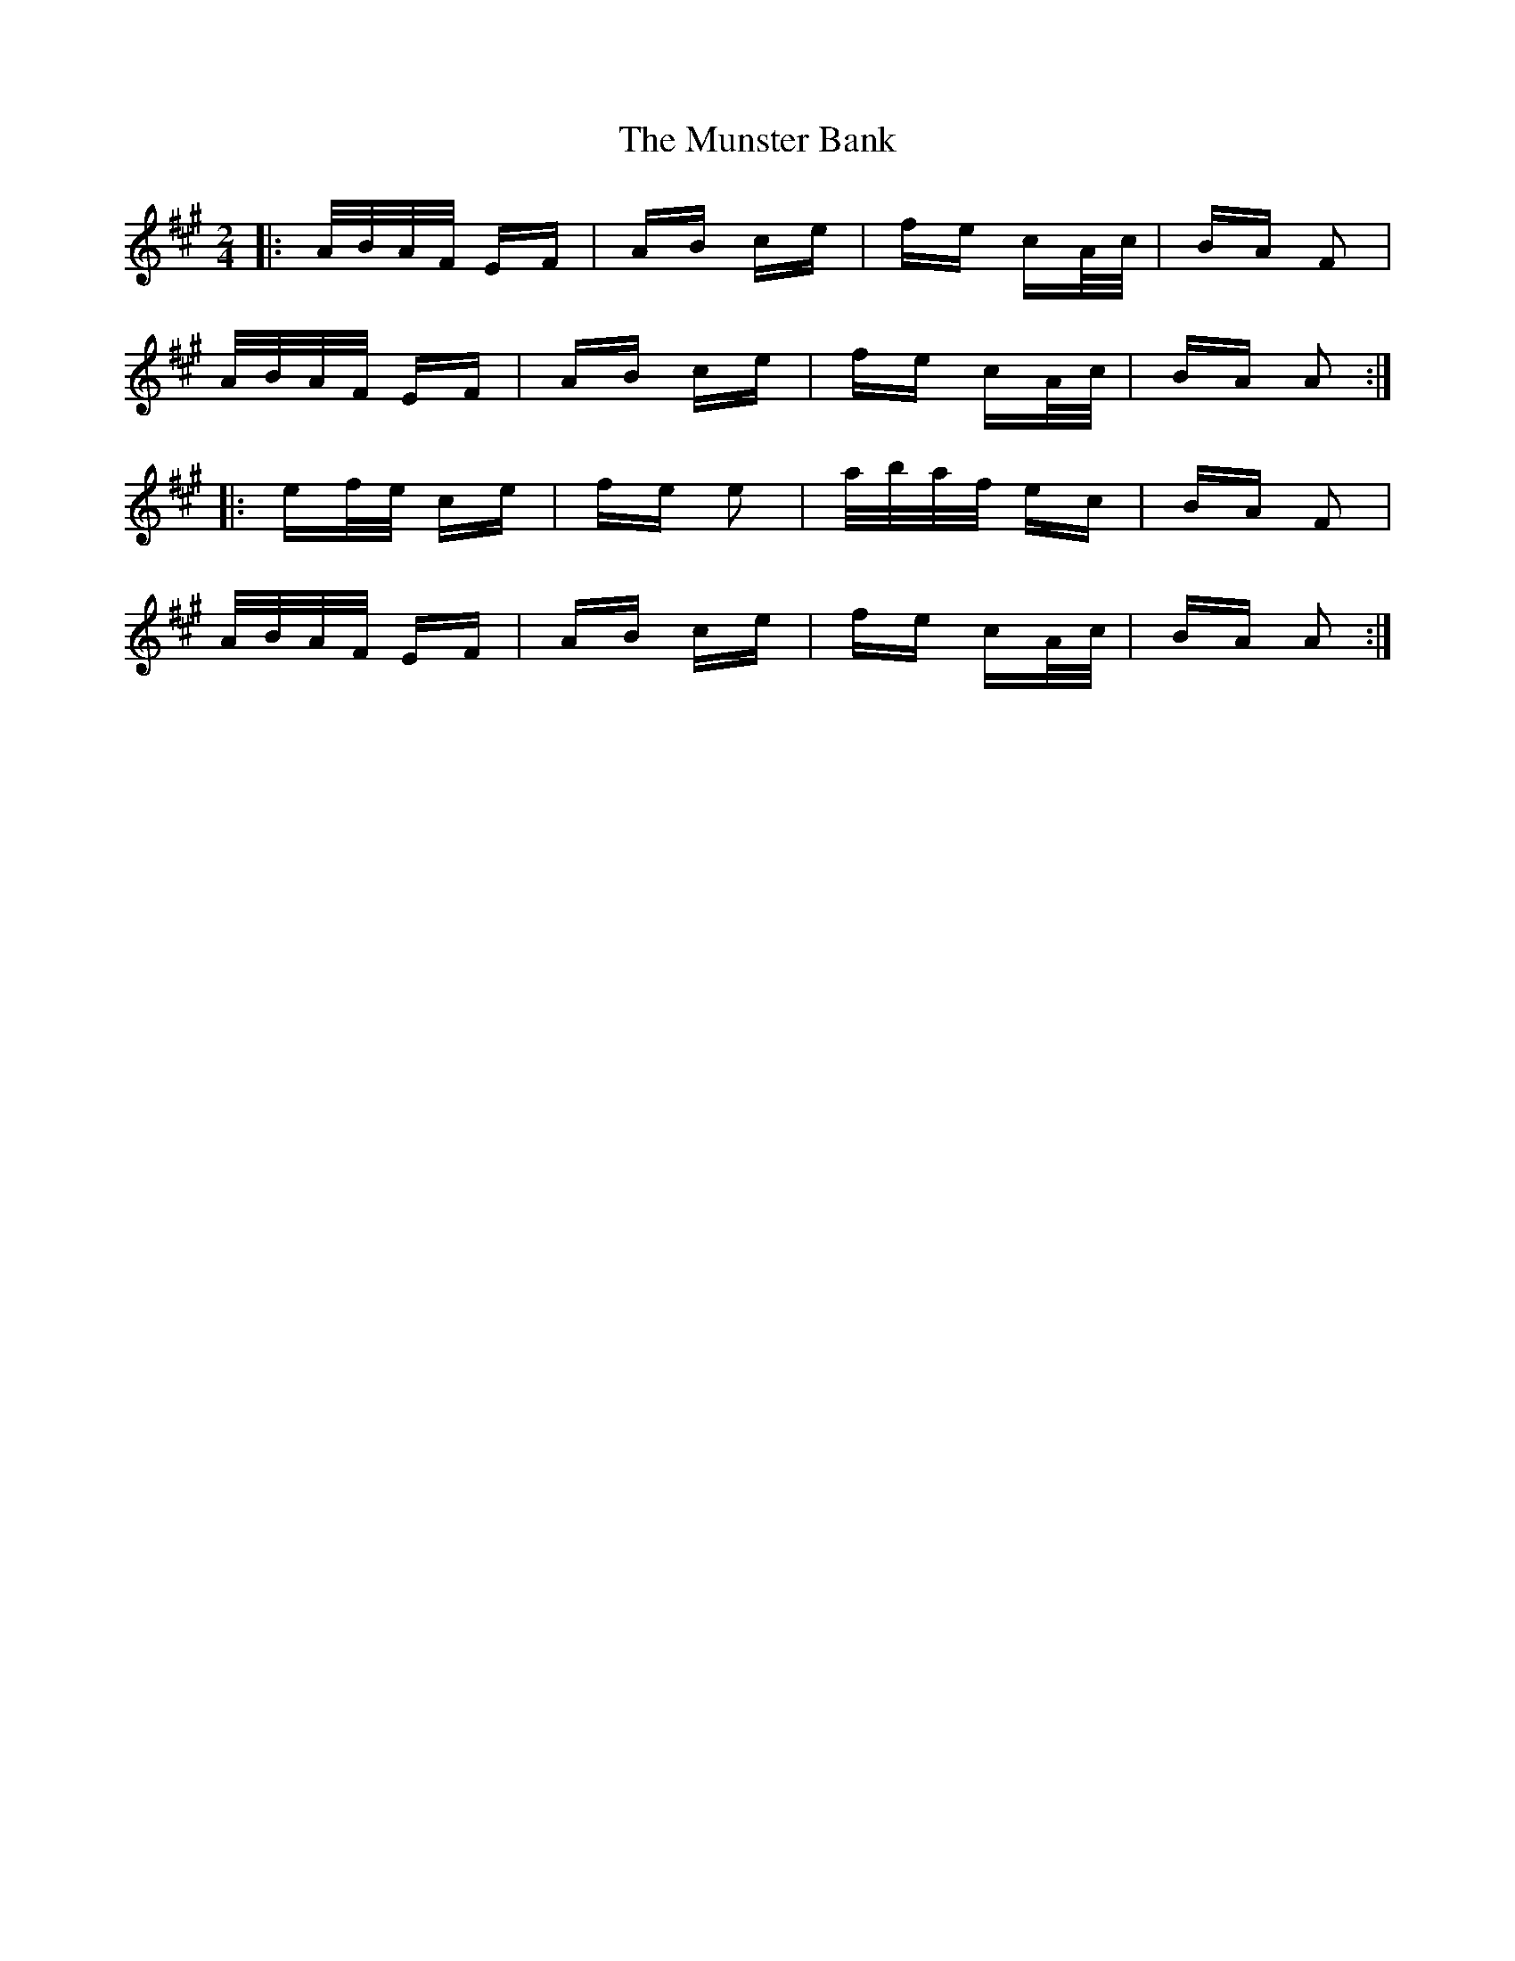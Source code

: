 X: 28503
T: Munster Bank, The
R: polka
M: 2/4
K: Amajor
|:A/B/A/F/ EF|AB ce|fe cA/c/|BA F2|
A/B/A/F/ EF|AB ce|fe cA/c/|BA A2:|
|:ef/e/ ce|fe e2|a/b/a/f/ ec|BA F2|
A/B/A/F/ EF|AB ce|fe cA/c/|BA A2:|

